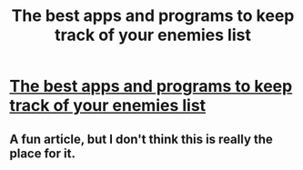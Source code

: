 #+TITLE: The best apps and programs to keep track of your enemies list

* [[http://mashable.com/2016/03/24/enemies-lists-spreadsheet-corbyn/][The best apps and programs to keep track of your enemies list]]
:PROPERTIES:
:Author: itisike
:Score: 0
:DateUnix: 1458919358.0
:DateShort: 2016-Mar-25
:END:

** A fun article, but I don't think this is really the place for it.
:PROPERTIES:
:Author: FuguofAnotherWorld
:Score: 4
:DateUnix: 1458955766.0
:DateShort: 2016-Mar-26
:END:
